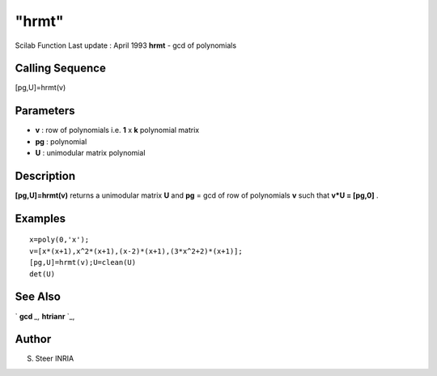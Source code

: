 ====
"hrmt"
====

Scilab Function Last update : April 1993
**hrmt** - gcd of polynomials



Calling Sequence
~~~~~~~~~~~~~~~~

[pg,U]=hrmt(v)




Parameters
~~~~~~~~~~


+ **v** : row of polynomials i.e. **1** x **k** polynomial matrix
+ **pg** : polynomial
+ **U** : unimodular matrix polynomial




Description
~~~~~~~~~~~

**[pg,U]=hrmt(v)** returns a unimodular matrix **U** and **pg** = gcd
of row of polynomials **v** such that **v*U = [pg,0]** .



Examples
~~~~~~~~


::

    
    
    x=poly(0,'x');
    v=[x*(x+1),x^2*(x+1),(x-2)*(x+1),(3*x^2+2)*(x+1)];
    [pg,U]=hrmt(v);U=clean(U)
    det(U)
     
      




See Also
~~~~~~~~

` **gcd** `_,` **htrianr** `_,



Author
~~~~~~

S. Steer INRIA

.. _
      : ://./polynomials/htrianr.htm
.. _
      : ://./polynomials/gcd.htm


